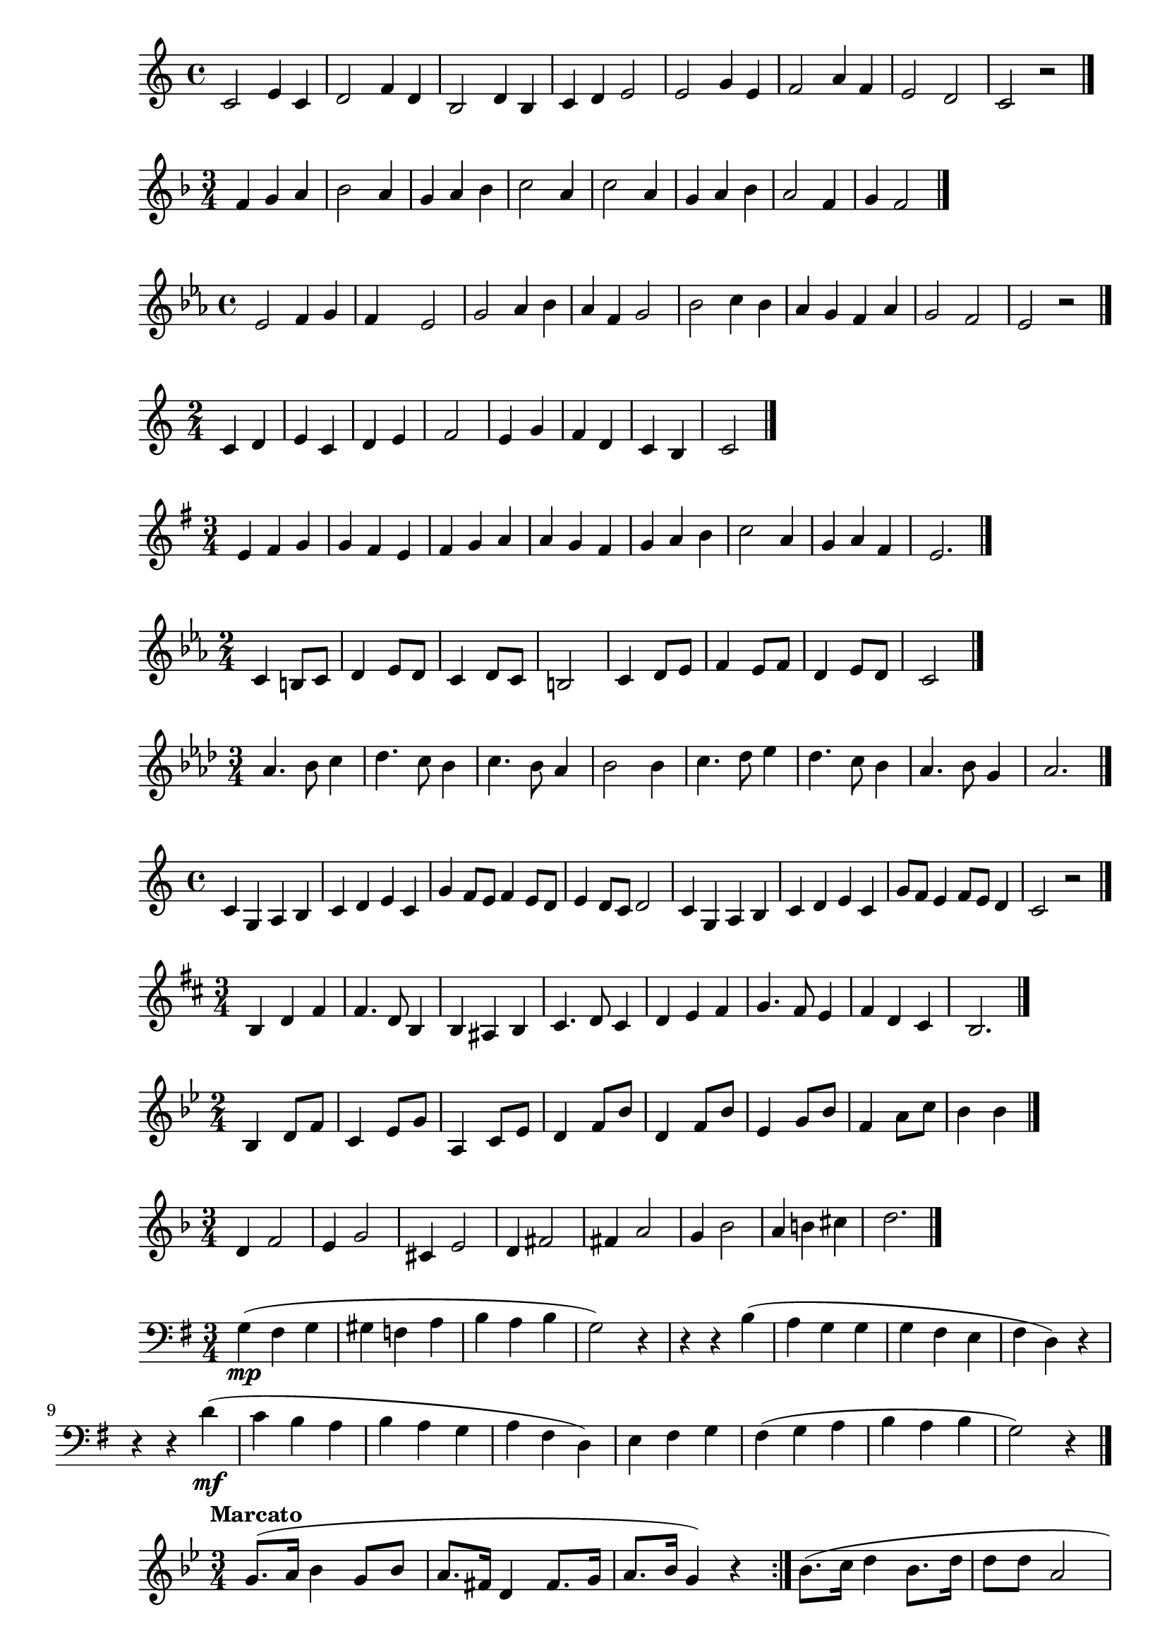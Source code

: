 \new Staff {
  \clef treble \time 4/4
  \relative c' { 
    c2 e4 c 4 | d2 f4 d4 | b2 d4 b4 | c4 d e2 | 
    e2 g4 e4 | f2 a4 f | e2 d | c2 r \bar "|."
  }

}

\new Staff {
  \clef treble \time 3/4 \key f \major
  \relative c' { 
    f4 g a | bes2 a4 | g a bes | c2 a4 | 
    c2 a4 | g a bes | a2 f4 | g f2  \bar "|."
  }
}

\new Staff {
  \clef treble \time 4/4 \key ees \major 
  \relative c' { 
    ees2 f4 g | f s ees2 | g2 aes4 bes | aes f g2 | 
    bes2 c4 bes | aes g f aes | g2 f | ees r \bar "|."
  }
}

\new Staff {
  \clef treble \time 2/4
  \relative c' { 
    c4 d | e c | d e | f2 | 
    e4 g | f d | c b | c2  \bar "|."
  }
}

\new Staff {
  \clef treble \time 3/4 \key e \minor
  \relative c' { 
    e4 fis g | g fis e | fis g a | a g fis | 
    g a b | c2 a4 | g a fis | e2.  \bar "|."
  }
}

\new Staff {
  \clef treble \time 2/4 \key c \minor
  \relative c' { 
    c4 b8 c | d4 ees8 d | c4 d8 c | b2 | 
    c4 d8 ees | f4 ees8 f | d4 ees8 d | c2 \bar "|."
  }
}

\new Staff {
  \clef treble \time 3/4 \key aes \major
  \relative c' { 
    aes'4. bes8 c4 | des4. c8 bes4 | c4. bes8 aes4 | bes2 bes 4 | 
    c4. des8 ees4 | des4. c8 bes4 | aes4. bes8 g4 | aes2. \bar "|."
  }
}

\new Staff {
  \clef treble \time 4/4 \key c \major
  \relative c' { 
    c4 g a b | c d e c | g' f8 e f4 e8 d |  e4 d8 c d2 | 
    c4 g a b | c d e c | g'8 f e4 f8 e d4 | c2 r2 \bar "|."
  }
}

\new Staff {
  \clef treble \time 3/4 \key d \major
  \relative c' { 
    b4 d fis | fis4. d8 b4 | b4 ais b | cis4. d8 cis4 | 
    d4 e fis | g4. fis8 e4 | fis4 d cis | b2.  \bar "|."
  }
}

\new Staff {
  \clef treble \time 2/4 \key bes \major
  \relative c' { 
    bes4 d8 f | c4 ees8 g | a,4 c8 ees | d4 f8 bes | 
    d,4 f8 bes | ees,4 g8 bes | f4 a8 c | bes4 bes  \bar "|."
  }
}

\new Staff {
  \clef treble \time 3/4 \key f \major
  \relative c' { 
    d4 f2 | e4 g2 | cis,4 e2 | d4 fis2 | 
    fis4 a2 | g4 bes2 | a4 b cis | d2.  \bar "|."
  }
}

% Cavalli 
\new Staff {
  \clef bass \time 3/4 \key g \major
  \relative c' { 
    g4\mp( fis g | gis f a | b a b | g2) r4 | 
    r4 r4 b4( | a g g | g fis e | fis d) r | 
    r4 r d'(\mf | c b a | b a g | a fis d) | 
    e fis g | fis( g a b a b | g2) r4 \bar "|."
  }
}

% Sweden 
\new Staff {
  \clef treble \time 3/4 \key bes \major
  \relative c'' { 
    \set Timing.beamExceptions = #'()
    \set Timing.beatStructure = #'(1 1 1)
    \tempo "Marcato" 
    g8.( a16 bes4 g8 bes | a8. fis16 d4 fis8. g16 | a8. bes16 g4) r \bar ":|."
    bes8.( c16 d4 bes8. d16 | d8 d a2 | d4 c8. bes16 a8. g16 | 
    g4 fis8) r r4 | g8( a bes a c bes | a g bes a g fis | fis4 g) r
     \bar "|."
  }
}

% France
\new Staff {
  \clef treble \time 2/4 \key c \major
  \relative c' { 
    r4 r8 e16( f | g8 g a g | f8. e16 d8) d16( e |
    f8 f g f | e8. d16 c8) g( | c b c d | 
    e e g f | e4 d c~ c8) r  \bar "|."
  }
}

%USA 
\new Staff {
  \clef bass \time 4/4 \key f \major
  \relative c { 
    \tempo "Moderato"
    \partial 4 {c4(}
    f8 f a g f4 a | f d c2) | 
    f8( f a g f4 a8 bes | c4 g g2 | c4. c8 c2) | 
    f,8( f f4 a2 | f4 d8 d c c f g a4 g f)   \bar "|."
  }
}

% Chorale
\new Staff {
  \clef treble \time 4/4 \key ees \major
  \relative c' { 
    \partial 4 {ees4} g4 f g aes | bes2 g4 c | bes aes g f | g2 r4 bes | 
    c4 d ees d | c2 bes4 g | aes g f f ees2 r4  \bar "|."
  }
}

% Netherlands
\new Staff {
  \clef treble \time 4/2 \key a \major
  \relative c'' { 
  \tempo "Lento" 
  a1\p gis2 fis | e1 a1 | b1 a2 b | cis1 a | 
  d1 cis2 b | cis1 b2 a | gis a b gis | a\breve \bar "|."
  }
}

% A. Scarlatti
\new Staff {
  \clef treble \time 3/4 \key f \major
  \relative c' { 
  f2 r4 | a2 r4 | c2 c4 | c a bes | c a bes | 
  c bes a | g f g | a g2 | f2.   \bar "|."
  }
}

% Chorale 
\new Staff {
  \clef bass \time 4/4 \key d \major
  \relative c { 
  \partial 4 {d4} a' fis d a' | b b a a | b cis d cis | b b a fis | 
  b a g fis e2 d4 r | a'2 fis a fis | fis4 fis e e | 
  fis fis e fis g fis e2 | d4 r d' cis | b a g fis | e2 d4  \bar "|."
  }
}

% Lully
\new Staff {
  \clef treble \time 3/4 \key c \major
  \relative c'' { 
  \tempo "Gai"
  g4\mp e c |  d d g | e c8 d e4 | d2 g,4 | 
  d'4\mf d8 e f4 | e4 f8 e d c | d e d c b4 | c2.  \bar "|."
  }
}

%Voss, Charles
%Nouveaut[e']s du Jour, Op.245
\new Staff {
  \clef treble \time 3/4 \key ees \major 
  \relative c'' {
    \tempo "Moderato alla marcia" 
    \partial 4 {bes8. ees16} ees4.-> d8 g8. f16 | ees4 ees-> ees-> | 
    ees4. bes8 bes8. aes16 | aes4 g g8. c16 | c4 bes g8. ees'16 | 
    ees4 d g,8. g'16 | g4. ees8 g8. ees16 | ees2. \bar "|."
  }

}

% Handel 
\new Staff {
  \clef bass \time 4/4 \key c \minor
  \relative c {
    \tempo "M[a umlat]chtig" 
    \partial 4 {c8\mf d} | ees4 c g' c | c-> bes2 aes8 g | aes g f ees f ees d c | 
    g'2. c,8 ees | ees4 c g' c | c-> bes2 aes8 g | aes g f ees f ees d c | c2. \bar "|." 
  }
}

% Gaelic Melody 
\new Staff {
  \clef treble \time 9/8 \key bes \major 
  \relative c' {
  \partial 4. {bes8 d f} bes4. c4. a8 g f | g4. f4. bes,8 c d | f4. g4. f8 d bes | 
  c2. f8 d f | bes4. g f8 d bes | bes4. c d8 c d | f4. g4. c,8 d c | bes2. \bar "|."
  }
}

% Purcell 
\new Staff {
  \clef treble \time 3/4 \key d \major 
  \relative c' {
    \tempo "Andante"
    fis4 a2 | fis4 d2 | e4 fis2 | g2 e4 | 
    fis4 g2 | e2 a4 | g4 e2 | d2. \bar "|."
  }
}

%Clementi
\new Staff {
  \clef treble \time 2/2 \key c \major
  \relative c' {
    \tempo "Allegro"
    c4\p e8 c g4 g | c4 e8 c g4 g' | f8 e d c b c b c | d c b a g4 r | 
    c4_\markup{\italic "cresc."} g8 c e4 e | e4 c8 e g4 c\f | g4 f e d | c r r2 \bar "|."
  }
}

